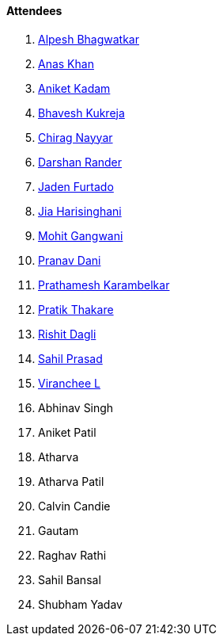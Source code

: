 ==== Attendees

. link:https://x.com/Alpastx[Alpesh Bhagwatkar^]
. link:https://twitter.com/AnxKhn[Anas Khan^]
. link:https://linkedin.com/in/aniket-kadam-65b172a8[Aniket Kadam^]
. link:https://twitter.com/bhavesh878789[Bhavesh Kukreja^]
. link:https://twitter.com/chiragnayyar[Chirag Nayyar^]
. link:https://twitter.com/SirusTweets[Darshan Rander^]
. link:https://twitter.com/furtado_jaden[Jaden Furtado^]
. link:https://twitter.com/JiaHarisinghani[Jia Harisinghani^]
. link:https://twitter.com/mohit_explores[Mohit Gangwani^]
. link:https://twitter.com/PranavDani3[Pranav Dani^]
. link:https://twitter.com/PrathameshK_69[Prathamesh Karambelkar^]
. link:https://twitter.com/t3_pat[Pratik Thakare^]
. link:https://twitter.com/rishit_dagli[Rishit Dagli^]
. link:https://twitter.com/sailorworks[Sahil Prasad^]
. link:https://twitter.com/code_magician[Viranchee L^]
. Abhinav Singh
. Aniket Patil
. Atharva
. Atharva Patil
. Calvin Candie
. Gautam
. Raghav Rathi
. Sahil Bansal
. Shubham Yadav
